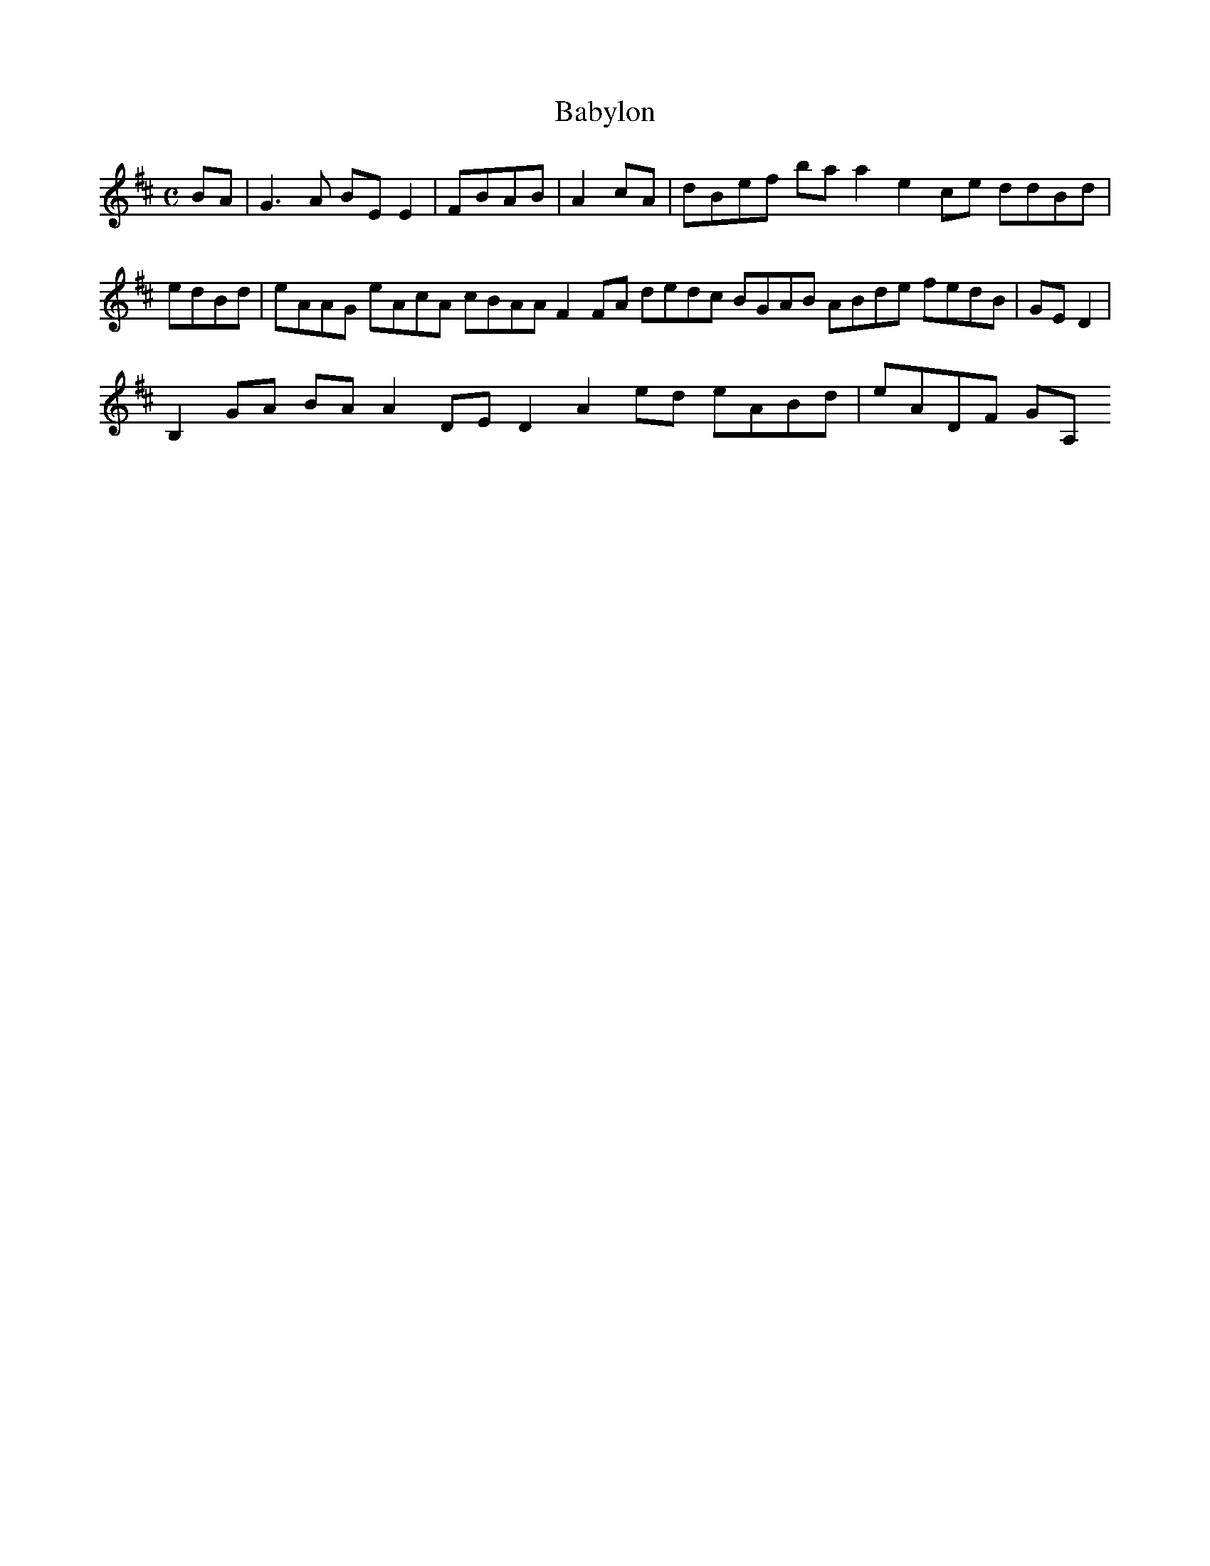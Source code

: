 X:140
T:Babylon
Z: id:dc-reel-129
M:C
L:1/8
K:E Dorian
BA|G3A BEE2|FBAB|A2cA|dBef baa2 e2ce ddBd|edBd|eAAG eAcA cBAA F2FA dedc BGAB ABde fedB|GED2|!
B,2GA BAA2 DED2 A2ed eABd|eADF GA,